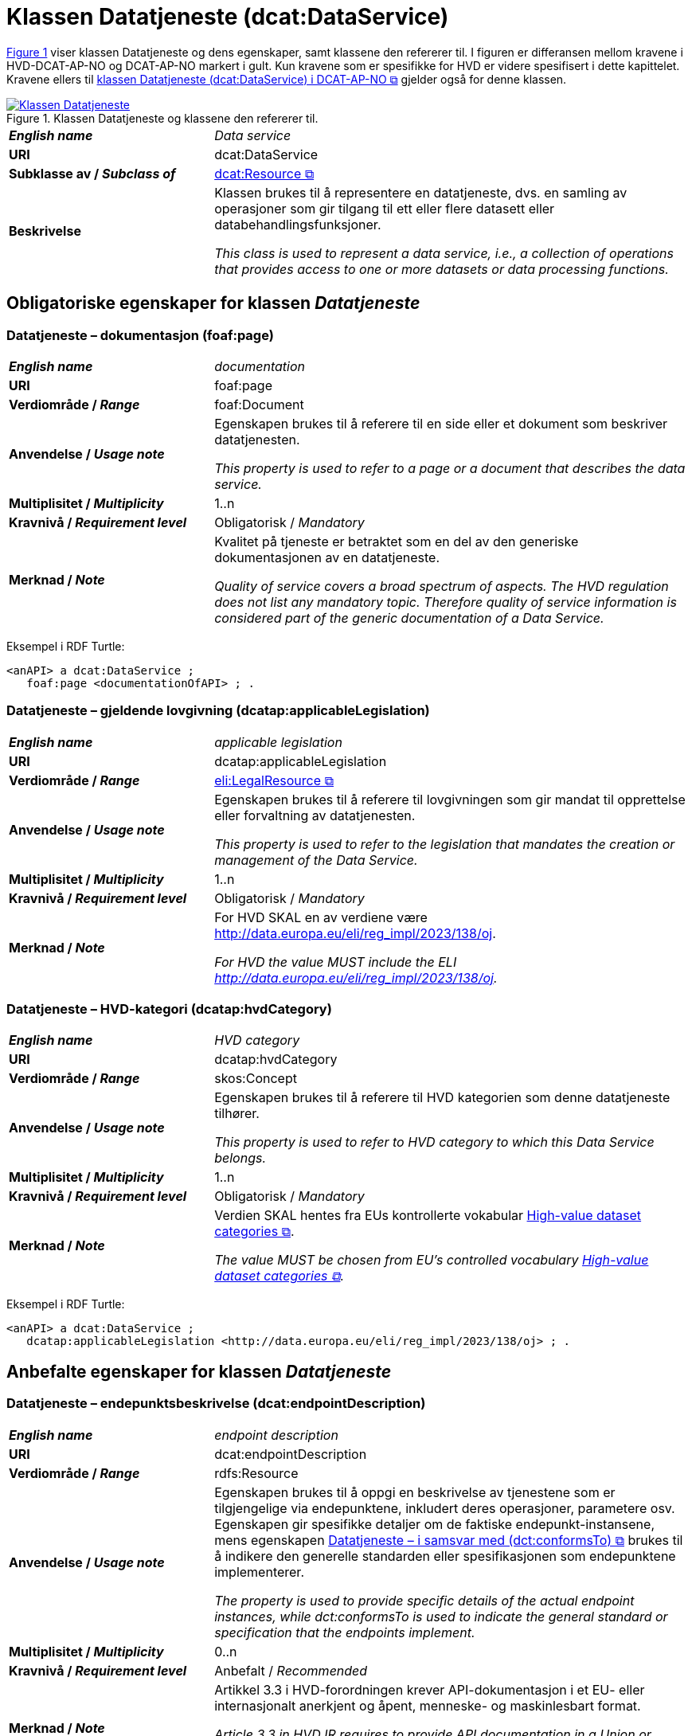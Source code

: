 = Klassen Datatjeneste (dcat:DataService) [[Datatjeneste]]

:xrefstyle: short

<<diagram-Klassen-Datatjeneste>> viser klassen Datatjeneste og dens egenskaper, samt klassene den refererer til. I figuren er differansen mellom kravene i HVD-DCAT-AP-NO og DCAT-AP-NO markert i gult. Kun kravene som er spesifikke for HVD er videre spesifisert i dette kapittelet. Kravene ellers til https://informasjonsforvaltning.github.io/dcat-ap-no/#Datatjeneste[klassen Datatjeneste (dcat:DataService) i DCAT-AP-NO &#x29C9;, window="_blank", role="ext-link"] gjelder også for denne klassen.

[[diagram-Klassen-Datatjeneste]]
.Klassen Datatjeneste og klassene den refererer til.
[link=images/Klassen-Datatjeneste.png]
image::images/Klassen-Datatjeneste.png[]

:xrefstyle: full

[cols="30s,70d"]
|===
| _English name_ | _Data service_
| URI | dcat:DataService
| Subklasse av / _Subclass of_ | https://informasjonsforvaltning.github.io/dcat-ap-no/#KatalogisertRessurs[dcat:Resource &#x29C9;, window="_blank", role="ext-link"]
| Beskrivelse | Klassen brukes til å representere en datatjeneste, dvs. en samling av operasjoner som gir tilgang til ett eller flere datasett eller databehandlingsfunksjoner.

_This class is used to represent a data service, i.e., a collection of operations that provides access to one or more datasets or data processing functions._
|===


== Obligatoriske egenskaper for klassen _Datatjeneste_ [[Datatjeneste-obligatoriske-egenskaper]]

=== Datatjeneste – dokumentasjon (foaf:page) [[Datatjeneste-dokumentasjon]]
[cols="30s,70d"]
|===
| _English name_ | _documentation_
| URI | foaf:page
| Verdiområde / _Range_ | foaf:Document
| Anvendelse / _Usage note_ | Egenskapen brukes til å referere til en side eller et dokument som beskriver datatjenesten.

_This property is used to refer to a page or a document that describes the data service._
| Multiplisitet / _Multiplicity_ | 1..n
| Kravnivå / _Requirement level_ | Obligatorisk / _Mandatory_
| Merknad / _Note_ | Kvalitet på tjeneste er betraktet som en del av den generiske dokumentasjonen av en datatjeneste. 

__Quality of service covers a broad spectrum of aspects. The HVD regulation does not list any mandatory topic. Therefore quality of service information is considered part of the generic documentation of a Data Service.__
|===

Eksempel i RDF Turtle: 
-----
<anAPI> a dcat:DataService ; 
   foaf:page <documentationOfAPI> ; . 
-----

=== Datatjeneste – gjeldende lovgivning (dcatap:applicableLegislation) [[Datatjeneste-gjeldendeLovgivning]]

[cols="30s,70"]
|===
| _English name_ | _applicable legislation_
| URI | dcatap:applicableLegislation
| Verdiområde / _Range_ | https://informasjonsforvaltning.github.io/dcat-ap-no/#RegulativRessurs[eli:LegalResource &#x29C9;, window="_blank", role="ext-link"]
| Anvendelse / _Usage note_ | Egenskapen brukes til å referere til lovgivningen som gir mandat til opprettelse eller forvaltning av datatjenesten.

_This property is used to refer to the legislation that mandates the creation or management of the Data Service._
| Multiplisitet / _Multiplicity_ | 1..n
| Kravnivå / _Requirement level_ | Obligatorisk / _Mandatory_
| Merknad / _Note_ | For HVD SKAL en av verdiene være http://data.europa.eu/eli/reg_impl/2023/138/oj.

__For HVD the value MUST include the ELI http://data.europa.eu/eli/reg_impl/2023/138/oj.__
|===

=== Datatjeneste – HVD-kategori (dcatap:hvdCategory) [[Datatjeneste-hvdKategori]]

[cols="30s,70"]
|===
| _English name_ | _HVD category_
| URI | dcatap:hvdCategory
| Verdiområde / _Range_ | skos:Concept
| Anvendelse / _Usage note_ | Egenskapen brukes til å referere til HVD kategorien som denne datatjeneste tilhører. 

_This property is used to refer to HVD category to which this Data Service belongs._
| Multiplisitet / _Multiplicity_ | 1..n
| Kravnivå / _Requirement level_ | Obligatorisk / _Mandatory_
| Merknad / _Note_ | Verdien SKAL hentes fra EUs kontrollerte vokabular  https://op.europa.eu/en/web/eu-vocabularies/dataset/-/resource?uri=http://publications.europa.eu/resource/dataset/high-value-dataset-category[High-value dataset categories  &#x29C9;, window="_blank", role="ext-link"]. 

__The value MUST be chosen from EU's controlled vocabulary https://op.europa.eu/en/web/eu-vocabularies/dataset/-/resource?uri=http://publications.europa.eu/resource/dataset/high-value-dataset-category[High-value dataset categories  &#x29C9;, window="_blank", role="ext-link"].__
|===

Eksempel i RDF Turtle: 
-----
<anAPI> a dcat:DataService ; 
   dcatap:applicableLegislation <http://data.europa.eu/eli/reg_impl/2023/138/oj> ; .
-----

== Anbefalte egenskaper for klassen _Datatjeneste_ [[Datatjeneste-anbefalte-egenskaper]]

=== Datatjeneste – endepunktsbeskrivelse (dcat:endpointDescription) [[Datatjeneste-endepunktsbeskrivelse]]

[cols="30s,70d"]
|===
| _English name_ | _endpoint description_
| URI | dcat:endpointDescription
| Verdiområde / _Range_ | rdfs:Resource
| Anvendelse / _Usage note_ | Egenskapen brukes til å oppgi en beskrivelse av tjenestene som er tilgjengelige via endepunktene, inkludert deres operasjoner, parametere osv. Egenskapen gir spesifikke detaljer om de faktiske endepunkt-instansene, mens egenskapen https://informasjonsforvaltning.github.io/dcat-ap-no/#Datatjeneste-i-samsvar-med[Datatjeneste – i samsvar med (dct:conformsTo) &#x29C9;, window="_blank", role="ext-link"] brukes til å indikere den generelle standarden eller spesifikasjonen som endepunktene implementerer.

__The property is used to provide specific details of the actual endpoint instances, while dct:conformsTo is used to indicate the general standard or specification that the endpoints implement.__
| Multiplisitet / _Multiplicity_ | 0..n
| Kravnivå / _Requirement level_ | Anbefalt / _Recommended_
| Merknad / _Note_ | Artikkel 3.3 i HVD-forordningen krever API-dokumentasjon i et EU- eller internasjonalt anerkjent og åpent, menneske- og maskinlesbart format.

__Article 3.3 in HVD IR requires to provide API documentation in a Union or internationally recognised open, human-readable and machine-readable format.__
|===


=== Datatjeneste – tilgjengeliggjør datasett (dcat:servesDataset) [[Datatjeneste-tilgjengeliggjor-datasett]]

[cols="30s,70d"]
|===
| _English name_ | _serves dataset_
| URI | dcat:servesDataset
| Verdiområde / _Range_ | <<Datasett, dcat:Dataset>>
| Anvendelse / _Usage note_ | Egenskapen brukes til å referere til datasett som datatjenesten kan distribuere.

_This property is used to refer to a collection of data that this data service can distribute._
| Multiplisitet / _Multiplicity_ | 0..n
| Kravnivå / _Requirement level_ | Anbefalt / _Recommended_ #@@@@@@ NB! Sjekk hva EU lander på her#
| Merknad / _Note_ | Selv om denne egenskapen er anbefalt og ikke obligatorisk, SKAL en datatjeneste i en HVD-katalog brukes til å gi tilgang til HVD-datasett. Se også <<Spesielt_om_distribusjoner_datatjenester>>. 

__Although this property is recommended and not mandatory, a Data service that is included in the HVD catalog MUST provide access to at least one HVD marked dataset. See  <<Spesielt_om_distribusjoner_datatjenester>> (in Norwegian only).__
|===

Eksempel i RDF Turtle: 
-----
<anAPI> a dcat:DataService ; 
   dcat:servesDataset <aDataset> ; .
-----

== Valgfrie egenskaper for klassen _Datatjeneste_ [[Datatjeneste-valgfrie-egenskaper]]

=== Datatjeneste – lisens (dct:license) [[Datatjeneste-lisens]]
[cols="30s,70d"]
|===
| _English name_ | _licence_
| URI | dct:license
| Verdiområde / _Range_ | dct:LicenseDocument
| Anvendelse / _Usage note_ | Egenskapen brukes til å referere til lisensen som datatjenesten blir gjort tilgjengelig under.

_This property is used to refer to a licence under which the data service is made available._
| Multiplisitet / _Multiplicity_ | 0..1
| Kravnivå / _Requirement level_ | Valgfri / _Optional_
| Merknad / _Note_ | Artikkel 3.3. i HVD-forordningen spesifiserer at brukervilkår bør oppgis. Som beskrevet under <<Spesielt_om_juridisk_info>> kan kravet oppfylles ved å referere til en lisens ved å bruke denne egenskapen. Egenskapen <<Datatjeneste-rettigheter>> kan brukes som et alternativ. 

__Article 3.3 in HVD IR specifies that the terms of use should be provided. According to the guidelines under <<Spesielt_om_juridisk_info>> (in Norwegian only) this is fulfilled by referring to a licence using this property. As alternative the property <<Datatjeneste-rettigheter>> can be used.__
|===

Eksempel i RDF Turtle: 
-----
<anAPI> a dcat:DataService ; 
   dct:license <http://publications.europa.eu/resource/authority/licence/CC_BY_4_0> ; .
-----

=== Datatjeneste – rettigheter (dct:rights) [[Datatjeneste-rettigheter]]

[cols="30s,70d"]
|===
| _English name_ | _rights_
| URI | dct:rights
| Verdiområde / _Range_ | https://informasjonsforvaltning.github.io/dcat-ap-no/#Rettighetserkl%C3%A6ring[odrs:RightsStatement &#x29C9;, window="_blank", role="ext-link"]
| Anvendelse / _Usage note_ | Egenskapen brukes til å referere til en uttalelse som angir rettigheter knyttet til distribusjonen.

_This property is used to refer to a statement that specifies rights associated with the Distribution._
| Multiplisitet / _Multiplicity_ | 0..1 #@@@@@@ NB! Sjekk hva EU lander på her#
| Kravnivå / _Requirement level_ | Valgfri / _Optional_
| Merknad / _Note_ | Artikkel 2.2. i HVD-forordningen spesifiserer at brukervilkår bør oppgis. Som beskrevet under <<Spesielt_om_juridisk_info>> kan kravet oppfylles ved å bruke egenskapen <<Datatjeneste-lisens>> til å referere til en lisens. Denne egenskapen kan brukes som et alternativ. 

__Article 3.3 in HVD IR specifies that the terms of use should be provided. According to the guidelines under <<Spesielt_om_juridisk_info>> (in Norwegian only) this is fulfilled by referring to a licence using the property <<Datatjeneste-lisens>>. This property can be used as an alternative.__
|===
